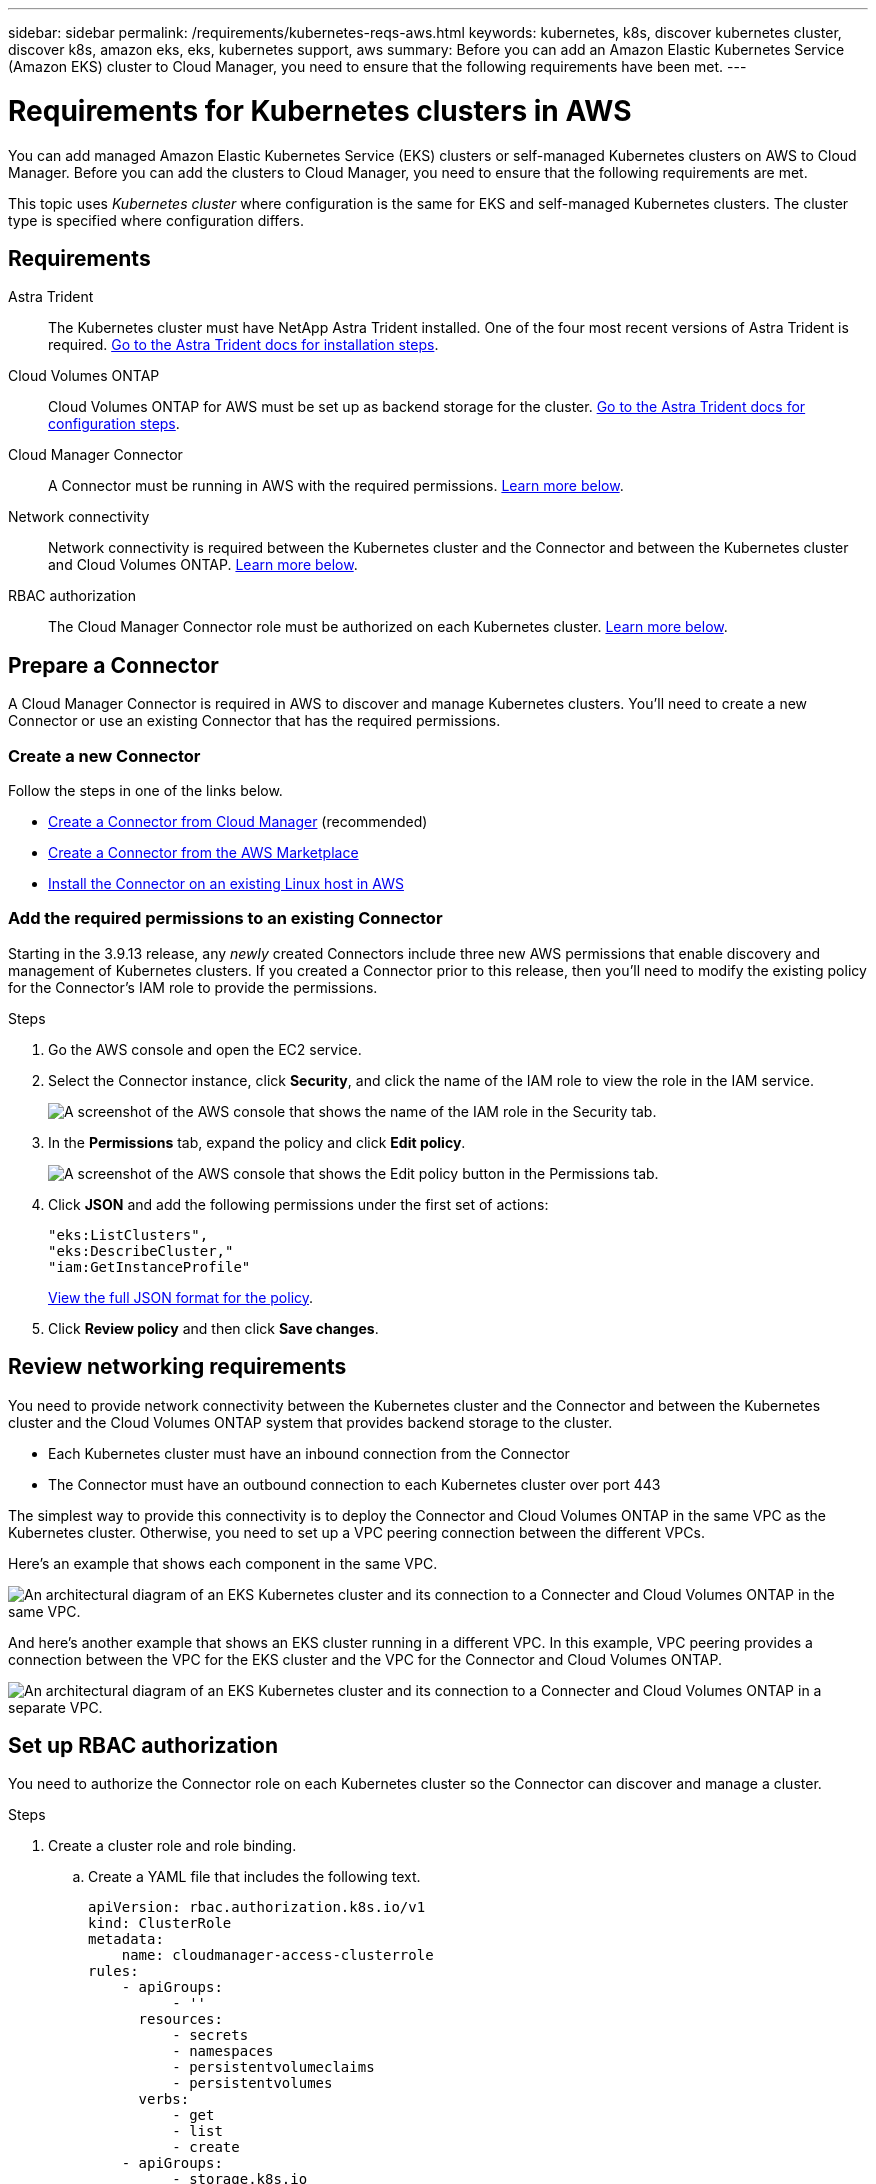 ---
sidebar: sidebar
permalink: /requirements/kubernetes-reqs-aws.html
keywords: kubernetes, k8s, discover kubernetes cluster, discover k8s, amazon eks, eks, kubernetes support, aws
summary: Before you can add an Amazon Elastic Kubernetes Service (Amazon EKS) cluster to Cloud Manager, you need to ensure that the following requirements have been met.
---

= Requirements for Kubernetes clusters in AWS
:hardbreaks:
:nofooter:
:icons: font
:linkattrs:
:imagesdir: ./media/

[.lead]
You can add managed Amazon Elastic Kubernetes Service (EKS) clusters or self-managed Kubernetes clusters on AWS to Cloud Manager. Before you can add the clusters to Cloud Manager, you need to ensure that the following requirements are met.

This topic uses _Kubernetes cluster_ where configuration is the same for EKS and self-managed Kubernetes clusters. The cluster type is specified where configuration differs.

== Requirements

Astra Trident::
The Kubernetes cluster must have NetApp Astra Trident installed. One of the four most recent versions of Astra Trident is required. https://docs.netapp.com/us-en/trident/trident-get-started/kubernetes-deploy-operator.html[Go to the Astra Trident docs for installation steps^].

Cloud Volumes ONTAP::
Cloud Volumes ONTAP for AWS must be set up as backend storage for the cluster. https://docs.netapp.com/us-en/trident/trident-use/backends.html[Go to the Astra Trident docs for configuration steps^].

Cloud Manager Connector::
A Connector must be running in AWS with the required permissions. <<Prepare a Connector,Learn more below>>.

Network connectivity::
Network connectivity is required between the Kubernetes cluster and the Connector and between the Kubernetes cluster and Cloud Volumes ONTAP. <<Review networking requirements,Learn more below>>.

RBAC authorization::
The Cloud Manager Connector role must be authorized on each Kubernetes cluster. <<Set up RBAC authorization,Learn more below>>.

== Prepare a Connector

A Cloud Manager Connector is required in AWS to discover and manage Kubernetes clusters. You'll need to create a new Connector or use an existing Connector that has the required permissions.

=== Create a new Connector

Follow the steps in one of the links below.

* https://docs.netapp.com/us-en/cloud-manager-connector/task-creating-connectors-aws.html[Create a Connector from Cloud Manager^] (recommended)
* https://docs.netapp.com/us-en/cloud-manager-connector/task-launching-aws-mktp.html[Create a Connector from the AWS Marketplace^]
* https://docs.netapp.com/us-en/cloud-manager-connector/task-installing-linux.html[Install the Connector on an existing Linux host in AWS^]

=== Add the required permissions to an existing Connector

Starting in the 3.9.13 release, any _newly_ created Connectors include three new AWS permissions that enable discovery and management of Kubernetes clusters. If you created a Connector prior to this release, then you'll need to modify the existing policy for the Connector's IAM role to provide the permissions.

.Steps

. Go the AWS console and open the EC2 service.

. Select the Connector instance, click *Security*, and click the name of the IAM role to view the role in the IAM service.
+
image:/media/screenshot-aws-iam-role.png[A screenshot of the AWS console that shows the name of the IAM role in the Security tab.]

. In the *Permissions* tab, expand the policy and click *Edit policy*.
+
image:/media/screenshot-aws-edit-policy.png[A screenshot of the AWS console that shows the Edit policy button in the Permissions tab.]

. Click *JSON* and add the following permissions under the first set of actions:
+
[source,json]
"eks:ListClusters",
"eks:DescribeCluster,"
"iam:GetInstanceProfile"

+
https://occm-sample-policies.s3.amazonaws.com/Policy_for_Cloud_Manager_3.9.13.json[View the full JSON format for the policy^].

. Click *Review policy* and then click *Save changes*.

== Review networking requirements

You need to provide network connectivity between the Kubernetes cluster and the Connector and between the Kubernetes cluster and the Cloud Volumes ONTAP system that provides backend storage to the cluster.

* Each Kubernetes cluster must have an inbound connection from the Connector
* The Connector must have an outbound connection to each Kubernetes cluster over port 443

The simplest way to provide this connectivity is to deploy the Connector and Cloud Volumes ONTAP in the same VPC as the Kubernetes cluster. Otherwise, you need to set up a VPC peering connection between the different VPCs.

Here's an example that shows each component in the same VPC.

image:/media/diagram-kubernetes-eks.png[An architectural diagram of an EKS Kubernetes cluster and its connection to a Connecter and Cloud Volumes ONTAP in the same VPC.]

And here's another example that shows an EKS cluster running in a different VPC. In this example, VPC peering provides a connection between the VPC for the EKS cluster and the VPC for the Connector and Cloud Volumes ONTAP.

image:/media/diagram_kubernetes.png[An architectural diagram of an EKS Kubernetes cluster and its connection to a Connecter and Cloud Volumes ONTAP in a separate VPC.]

== Set up RBAC authorization

You need to authorize the Connector role on each Kubernetes cluster so the Connector can discover and manage a cluster.

.Steps

. Create a cluster role and role binding.

.. Create a YAML file that includes the following text.
+
[source,yaml]
apiVersion: rbac.authorization.k8s.io/v1
kind: ClusterRole
metadata:
    name: cloudmanager-access-clusterrole
rules:
    - apiGroups:
          - ''
      resources:
          - secrets
          - namespaces
          - persistentvolumeclaims
          - persistentvolumes
      verbs:
          - get
          - list
          - create
    - apiGroups:
          - storage.k8s.io
      resources:
          - storageclasses
      verbs:
          - get
          - list
    - apiGroups:
          - trident.netapp.io
      resources:
          - tridentbackends
          - tridentorchestrators
      verbs:
          - get
          - list
---
apiVersion: rbac.authorization.k8s.io/v1
kind: ClusterRoleBinding
metadata:
    name: k8s-access-binding
subjects:
    - kind: Group
      name: cloudmanager-access-group
      apiGroup: rbac.authorization.k8s.io
roleRef:
    kind: ClusterRole
    name: cloudmanager-access-clusterrole
    apiGroup: rbac.authorization.k8s.io

.. Apply the configuration to a cluster.
+
[source,kubectl]
kubectl apply -f <file-name>

. Create an identity mapping to the permissions group.
+
[role="tabbed-block"]
====

.Use eksctl
--

Use eksctl to create an IAM identity mapping between a cluster and the IAM role for the Cloud Manager Connector.

https://eksctl.io/usage/iam-identity-mappings/[Go to the eksctl documentation for full instructions^].

An example is provided below.

[source,eksctl]
eksctl create iamidentitymapping --cluster <eksCluster> --region <us-east-2> --arn <ARN of the Connector IAM role> --group cloudmanager-access-group --username system:node:{{EC2PrivateDNSName}}
--

.Edit aws-auth
--
Directly edit the aws-auth ConfigMap to add RBAC access to the IAM role for the Cloud Manager Connector.

https://docs.aws.amazon.com/eks/latest/userguide/add-user-role.html[Go to the AWS EKS documentation for full instructions^].

An example is provided below.

[source,yaml]
apiVersion: v1
data:
  mapRoles: |
    - groups:
      - cloudmanager-access-group
      rolearn: <ARN of the Connector IAM role>
     username: system:node:{{EC2PrivateDNSName}}
kind: ConfigMap
metadata:
  creationTimestamp: "2021-09-30T21:09:18Z"
  name: aws-auth
  namespace: kube-system
  resourceVersion: "1021"
  selfLink: /api/v1/namespaces/kube-system/configmaps/aws-auth
  uid: dcc31de5-3838-11e8-af26-02e00430057c
--

====
